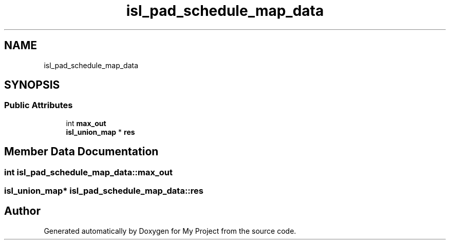 .TH "isl_pad_schedule_map_data" 3 "Sun Jul 12 2020" "My Project" \" -*- nroff -*-
.ad l
.nh
.SH NAME
isl_pad_schedule_map_data
.SH SYNOPSIS
.br
.PP
.SS "Public Attributes"

.in +1c
.ti -1c
.RI "int \fBmax_out\fP"
.br
.ti -1c
.RI "\fBisl_union_map\fP * \fBres\fP"
.br
.in -1c
.SH "Member Data Documentation"
.PP 
.SS "int isl_pad_schedule_map_data::max_out"

.SS "\fBisl_union_map\fP* isl_pad_schedule_map_data::res"


.SH "Author"
.PP 
Generated automatically by Doxygen for My Project from the source code\&.
